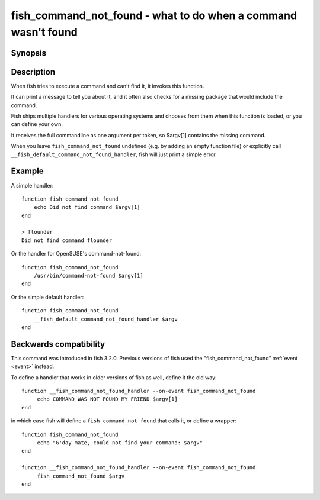 .. SPDX-FileCopyrightText: © 2020 fish-shell contributors
..
.. SPDX-License-Identifier: GPL-2.0-only

.. _cmd-fish_command_not_found:

fish_command_not_found - what to do when a command wasn't found
===============================================================

Synopsis
--------

.. synopsis::

    function fish_command_not_found
       ...
    end


Description
-----------

When fish tries to execute a command and can't find it, it invokes this function.

It can print a message to tell you about it, and it often also checks for a missing package that would include the command.

Fish ships multiple handlers for various operating systems and chooses from them when this function is loaded,
or you can define your own.

It receives the full commandline as one argument per token, so $argv[1] contains the missing command.

When you leave ``fish_command_not_found`` undefined (e.g. by adding an empty function file) or explicitly call ``__fish_default_command_not_found_handler``, fish will just print a simple error.

Example
-------

A simple handler:

::

    function fish_command_not_found
        echo Did not find command $argv[1]
    end

    > flounder
    Did not find command flounder

Or the handler for OpenSUSE's command-not-found::

    function fish_command_not_found
        /usr/bin/command-not-found $argv[1]
    end

Or the simple default handler::

    function fish_command_not_found
        __fish_default_command_not_found_handler $argv
    end

Backwards compatibility
-----------------------

This command was introduced in fish 3.2.0. Previous versions of fish used the "fish_command_not_found" :ref:`event <event>` instead.

To define a handler that works in older versions of fish as well, define it the old way::

  function __fish_command_not_found_handler --on-event fish_command_not_found
       echo COMMAND WAS NOT FOUND MY FRIEND $argv[1]
  end

in which case fish will define a ``fish_command_not_found`` that calls it,
or define a wrapper::

  function fish_command_not_found
       echo "G'day mate, could not find your command: $argv"
  end

  function __fish_command_not_found_handler --on-event fish_command_not_found
       fish_command_not_found $argv
  end
